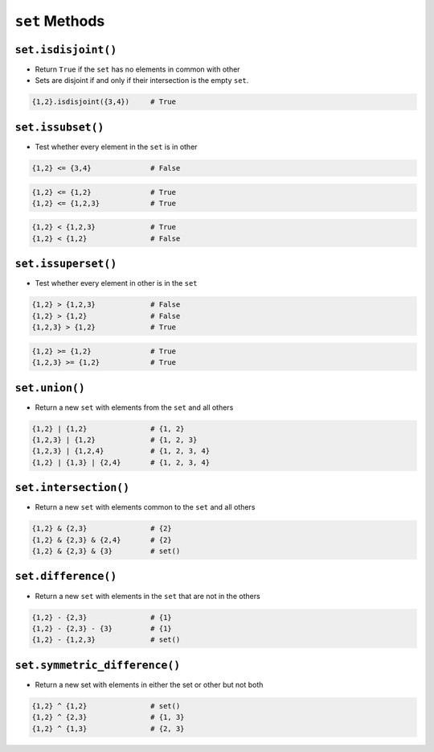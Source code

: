 ***************
``set`` Methods
***************


``set.isdisjoint()``
====================
* Return ``True`` if the ``set`` has no elements in common with other
* Sets are disjoint if and only if their intersection is the empty ``set``.

.. code-block:: python

    {1,2}.isdisjoint({3,4})     # True


``set.issubset()``
==================
* Test whether every element in the ``set`` is in other

.. code-block:: python

    {1,2} <= {3,4}              # False

.. code-block:: python

    {1,2} <= {1,2}              # True
    {1,2} <= {1,2,3}            # True

.. code-block:: python

    {1,2} < {1,2,3}             # True
    {1,2} < {1,2}               # False


``set.issuperset()``
====================
* Test whether every element in other is in the ``set``

.. code-block:: python

    {1,2} > {1,2,3}             # False
    {1,2} > {1,2}               # False
    {1,2,3} > {1,2}             # True

.. code-block:: python

    {1,2} >= {1,2}              # True
    {1,2,3} >= {1,2}            # True


``set.union()``
===============
* Return a new ``set`` with elements from the ``set`` and all others

.. code-block:: python

    {1,2} | {1,2}               # {1, 2}
    {1,2,3} | {1,2}             # {1, 2, 3}
    {1,2,3} | {1,2,4}           # {1, 2, 3, 4}
    {1,2} | {1,3} | {2,4}       # {1, 2, 3, 4}


``set.intersection()``
======================
* Return a new ``set`` with elements common to the ``set`` and all others

.. code-block:: python

    {1,2} & {2,3}               # {2}
    {1,2} & {2,3} & {2,4}       # {2}
    {1,2} & {2,3} & {3}         # set()


``set.difference()``
====================
* Return a new ``set`` with elements in the ``set`` that are not in the others

.. code-block:: python

    {1,2} - {2,3}               # {1}
    {1,2} - {2,3} - {3}         # {1}
    {1,2} - {1,2,3}             # set()


``set.symmetric_difference()``
==============================
* Return a new set with elements in either the set or other but not both

.. code-block:: python

    {1,2} ^ {1,2}               # set()
    {1,2} ^ {2,3}               # {1, 3}
    {1,2} ^ {1,3}               # {2, 3}
